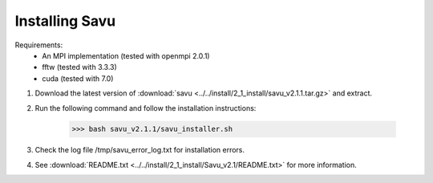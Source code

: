 Installing Savu
===============

Requirements: 
    - An MPI implementation (tested with openmpi 2.0.1) 
    - fftw (tested with 3.3.3)
    - cuda (tested with 7.0)

1. Download the latest version of :download:`savu <../../install/2_1_install/savu_v2.1.1.tar.gz>` and extract.

2. Run the following command and follow the installation instructions:

    >>> bash savu_v2.1.1/savu_installer.sh

3. Check the log file /tmp/savu_error_log.txt for installation errors.

4. See :download:`README.txt <../../install/2_1_install/Savu_v2.1/README.txt>` for more information.

